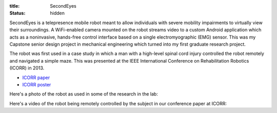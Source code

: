 :title: SecondEyes
:status: hidden

SecondEyes is a telepresence mobile robot meant to allow individuals with
severe mobility impairments to virtually view their surroundings.
A WiFi-enabled camera mounted on the robot streams video to a custom Android
application which acts as a noninvasive, hands-free control interface based on
a single electromyographic (EMG) sensor. This was my Capstone senior design
project in mechanical engineering which turned into my first graduate research
project.

The robot was first used in a case study in which a man with a high-level
spinal cord injury controlled the robot remotely and navigated a simple maze.
This was presented at the IEEE International Conference on Rehabilitation
Robotics (ICORR) in 2013.

- `ICORR paper <icorr-paper_>`_
- `ICORR poster <icorr-poster_>`_

Here's a photo of the robot as used in some of the research in the lab:

.. figure:: {filename}/images/secondeyes.jpg
   :align: right
   :width: 400px

Here's a video of the robot being remotely controlled by the subject in our
conference paper at ICORR:

.. youtube:: x3-M-UELEkI
   :width: 400
   :height: 280

.. _icorr-paper: https://dx.doi.org/10.1109/ICORR.2013.6650428
.. _icorr-poster: https://dl.dropboxusercontent.com/u/29772209/icorr2013-poster.pdf

